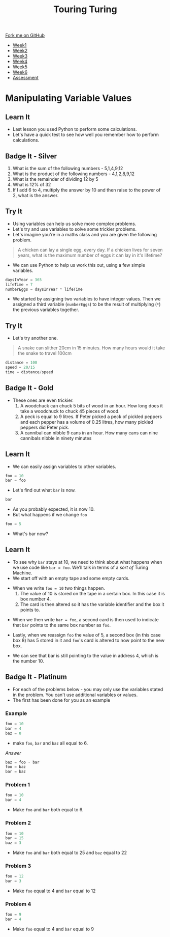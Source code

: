 #+STARTUP:indent
#+HTML_HEAD: <link rel="stylesheet" type="text/css" href="css/styles.css"/>
#+HTML_HEAD_EXTRA: <link href='http://fonts.googleapis.com/css?family=Ubuntu+Mono|Ubuntu' rel='stylesheet' type='text/css'>
#+HTML_HEAD_EXTRA: <script src="http://ajax.googleapis.com/ajax/libs/jquery/1.9.1/jquery.min.js" type="text/javascript"></script>
#+HTML_HEAD_EXTRA: <script src="js/navbar.js" type="text/javascript"></script>
#+OPTIONS: f:nil author:nil num:1 creator:nil timestamp:nil toc:nil

#+TITLE: Touring Turing
#+AUTHOR: Marc Scott

#+BEGIN_HTML
  <div class="github-fork-ribbon-wrapper left">
    <div class="github-fork-ribbon">
      <a href="https://github.com/MarcScott/7-CS-Turing">Fork me on GitHub</a>
    </div>
  </div>
<div id="stickyribbon">
    <ul>
      <li><a href="1_Lesson.html">Week1</a></li>
      <li><a href="2_Lesson.html">Week2</a></li>
      <li><a href="3_Lesson.html">Week3</a></li>
      <li><a href="4_Lesson.html">Week4</a></li>
      <li><a href="5_Lesson.html">Week5</a></li>
      <li><a href="6_Lesson.html">Week6</a></li>
      <li><a href="assessment.html">Assessment</a></li>

    </ul>
  </div>
#+END_HTML
* COMMENT Use as a template
:PROPERTIES:
:HTML_CONTAINER_CLASS: activity
:END:
** Learn It
:PROPERTIES:
:HTML_CONTAINER_CLASS: learn
:END:

** Research It
:PROPERTIES:
:HTML_CONTAINER_CLASS: research
:END:

** Design It
:PROPERTIES:
:HTML_CONTAINER_CLASS: design
:END:

** Build It
:PROPERTIES:
:HTML_CONTAINER_CLASS: build
:END:

** Test It
:PROPERTIES:
:HTML_CONTAINER_CLASS: test
:END:

** Run It
:PROPERTIES:
:HTML_CONTAINER_CLASS: run
:END:

** Document It
:PROPERTIES:
:HTML_CONTAINER_CLASS: document
:END:

** Code It
:PROPERTIES:
:HTML_CONTAINER_CLASS: code
:END:

** Program It
:PROPERTIES:
:HTML_CONTAINER_CLASS: program
:END:

** Try It
:PROPERTIES:
:HTML_CONTAINER_CLASS: try
:END:

** Badge It
:PROPERTIES:
:HTML_CONTAINER_CLASS: badge
:END:

** Save It
:PROPERTIES:
:HTML_CONTAINER_CLASS: save
:END:

* Manipulating Variable Values
:PROPERTIES:
:HTML_CONTAINER_CLASS: activity
:END:
** Learn It
:PROPERTIES:
:HTML_CONTAINER_CLASS: learn
:END:
- Last lesson you used Python to perform some calculations.
- Let's have a quick test to see how well you remember how to perform calculations.
** Badge It - Silver
:PROPERTIES:
:HTML_CONTAINER_CLASS: badge
:END:
1. What is the sum of the following numbers - 5,1,4,9,12
2. What is the product of the following numbers - 4,1,2,8,9,12
3. What is the remainder of dividing 12 by 5
4. What is 12% of 32
5. If I add 6 to 4, multiply the answer by 10 and then raise to the power of 2, what is the answer.
** Try It
- Using variables can help us solve more complex problems.
- Let's try and use variables to solve some trickier problems.
- Let's imagine you're in a maths class and you are given the following problem.
:PROPERTIES:
:HTML_CONTAINER_CLASS: try
:END:
#+begin_quote
A chicken can lay a single egg, every day. If a chicken lives for seven years, what is the maximum number of eggs it can lay in it's lifetime?
#+end_quote
- We can use Python to help us work this out, using a few simple variables.
#+begin_src python
daysInYear = 365
lifeTime = 7
numberEggs = daysInYear * lifeTime
#+end_src
- We started by assigning two variables to have integer values. Then we assigned a third variable (=numberEggs=) to be the result of multiplying (=*=) the previous variables together.
** Try It
:PROPERTIES:
:HTML_CONTAINER_CLASS: try
:END:
- Let's try another one.
#+begin_quote
A snake can slither 20cm in 15 minutes. How many hours would it take the snake to travel 100cm
#+end_quote
#+begin_src python
distance = 100
speed = 20/15
time = distance/speed
#+end_src
** Badge It - Gold
:PROPERTIES:
:HTML_CONTAINER_CLASS: badge
:END:
- These ones are even trickier.
  1. A woodchuck can chuck 5 bits of wood in an hour. How long does it take a woodchuck to chuck 45 pieces of wood.
  2. A peck is equal to 9 litres. If Peter picked a peck of pickled peppers and each pepper has a volume of 0.25 litres, how many pickled peppers did Peter pick.
  3. A cannibal can nibble 9 cans in an hour. How many cans can nine cannibals nibble in ninety minutes
** Learn It
:PROPERTIES:
:HTML_CONTAINER_CLASS: learn
:END:
- We can easily assign variables to other variables.
#+begin_src python
foo = 10
bar = foo
#+end_src
- Let's find out what =bar= is now.
#+begin_src python
bar
#+end_src
- As you probably expected, it is now 10.
- But what happens if we change =foo=
#+begin_src python
foo = 5
#+end_src
- What's bar now?
** Learn It
:PROPERTIES:
:HTML_CONTAINER_CLASS: learn
:END:
- To see why =bar= stays at 10, we need to think about what happens when we use code like =bar = foo=. We'll talk in terms of a /sort of/ Turing Machine.
- We start off with an empty tape and some empty cards.
[[file:img/tape1.jpg]]
- When we write =foo = 10= two things happen.
  1. The value of 10 is stored on the tape in a certain box. In this case it is box number 4.
  2. The card is then altered so it has the variable identifier and the box it points to.
[[file:img/tape2.jpg]]
- When we then write =bar = foo=, a second card is then used to indicate that =bar= points to the same box number as =foo=.
[[file:img/tape3.jpg]]
- Lastly, when we reassign =foo= the value of 5, a second box (in this case box 8) has 5 stored in it and =foo='s card is altered to now point to the new box.
[[file:img/tape4.jpg]]
- We can see that bar is still pointing to the value in address 4, which is the number 10.
** Badge It - Platinum
:PROPERTIES:
:HTML_CONTAINER_CLASS: badge
:END:
- For each of the problems below - you may only use the variables stated in the problem. You can't use additional variables or values.
- The first has been done for you as an example
*** Example
#+begin_src python
foo = 10
bar = 4
baz = 0
#+end_src
- make =foo=, =bar= and =baz= all equal to 6.
/Answer/
#+begin_src python
baz = foo - bar
foo = baz
bar = baz
#+end_src
*** Problem 1
#+begin_src python
foo = 10
bar = 4
#+end_src
- Make =foo= and =bar= both equal to 6.
*** Problem 2
#+begin_src python
foo = 10
bar = 15
baz = 3
#+end_src
- Make =foo= and =bar= both equal to 25 and =baz= equal to 22
*** Problem 3
#+begin_src python
foo = 12
bar = 3
#+end_src
- Make =foo= equal to 4 and =bar= equal to 12
*** Problem 4
#+begin_src python
foo = 9
bar = 4
#+end_src
- Make =foo= equal to 4 and =bar= equal to 9
